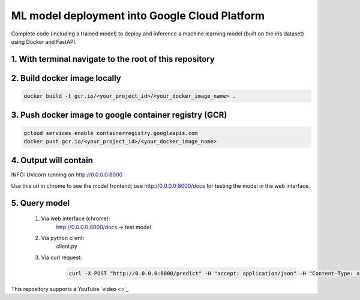 ML model deployment into Google Cloud Platform
===========================

Complete code (including a trained model) to deploy and inference a machine learning model (built on the iris dataset) using Docker and FastAPI.

1. With terminal navigate to the root of this repository
--------------------------------------------------------

2. Build docker image locally
---------------------
.. code-block::

    docker build -t gcr.io/<your_project_id>/<your_docker_image_name> .


3. Push docker image to google container registry (GCR)
----------------
.. code-block::

    gcloud services enable containerregistry.googleapis.com
    docker push gcr.io/<your_project_id>/<your_docker_image_name>


4. Output will contain
----------------------
INFO:     Uvicorn running on http://0.0.0.0:8000

Use this url in chrome to see the model frontend;
use http://0.0.0.0:8000/docs for testing the model in the web interface.

5. Query model
--------------
    
 #. Via web interface (chrome):
        http://0.0.0.0:8000/docs -> test model
    
 #. Via python client:
        client.py
    
 #. Via curl request:
        .. code-block::

            curl -X POST "http://0.0.0.0:8000/predict" -H "accept: application/json" -H "Content-Type: application/json" -d '{"features": [5.1, 3.5, 1.4, 0.2]}'

This repository supports a YouTube `video <>`_